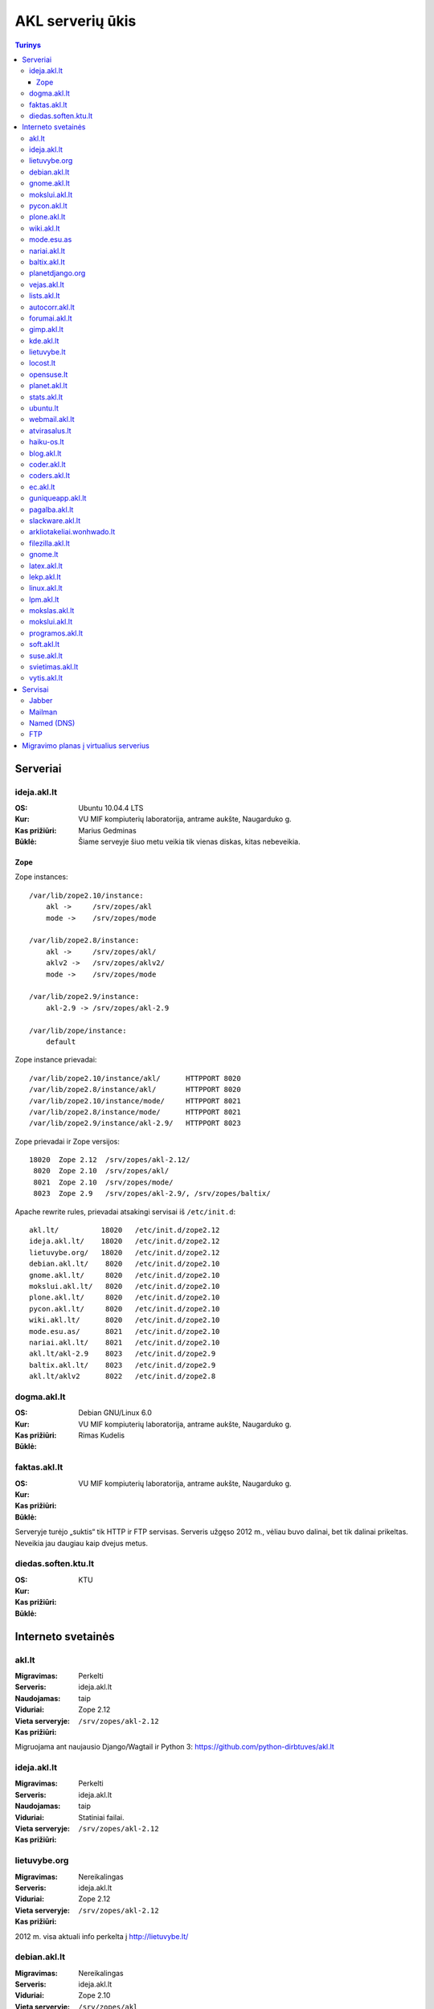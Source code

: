 #################
AKL serverių ūkis
#################

.. contents:: Turinys

Serveriai
=========

ideja.akl.lt
------------

:OS: Ubuntu 10.04.4 LTS
:Kur: VU MIF kompiuterių laboratorija, antrame aukšte, Naugarduko g.
:Kas prižiūri: Marius Gedminas
:Būklė: Šiame serveyje šiuo metu veikia tik vienas diskas, kitas nebeveikia.

Zope
~~~~

Zope instances::

  /var/lib/zope2.10/instance:
      akl ->     /srv/zopes/akl
      mode ->    /srv/zopes/mode

  /var/lib/zope2.8/instance:
      akl ->     /srv/zopes/akl/
      aklv2 ->   /srv/zopes/aklv2/
      mode ->    /srv/zopes/mode

  /var/lib/zope2.9/instance:
      akl-2.9 -> /srv/zopes/akl-2.9

  /var/lib/zope/instance:
      default

Zope instance prievadai::

  /var/lib/zope2.10/instance/akl/      HTTPPORT 8020
  /var/lib/zope2.8/instance/akl/       HTTPPORT 8020
  /var/lib/zope2.10/instance/mode/     HTTPPORT 8021
  /var/lib/zope2.8/instance/mode/      HTTPPORT 8021
  /var/lib/zope2.9/instance/akl-2.9/   HTTPPORT 8023

Zope prievadai ir Zope versijos::

  18020  Zope 2.12  /srv/zopes/akl-2.12/
   8020  Zope 2.10  /srv/zopes/akl/
   8021  Zope 2.10  /srv/zopes/mode/
   8023  Zope 2.9   /srv/zopes/akl-2.9/, /srv/zopes/baltix/

Apache rewrite rules, prievadai atsakingi servisai iš ``/etc/init.d``::

  akl.lt/          18020   /etc/init.d/zope2.12
  ideja.akl.lt/    18020   /etc/init.d/zope2.12
  lietuvybe.org/   18020   /etc/init.d/zope2.12
  debian.akl.lt/    8020   /etc/init.d/zope2.10
  gnome.akl.lt/     8020   /etc/init.d/zope2.10
  mokslui.akl.lt/   8020   /etc/init.d/zope2.10
  plone.akl.lt/     8020   /etc/init.d/zope2.10
  pycon.akl.lt/     8020   /etc/init.d/zope2.10
  wiki.akl.lt/      8020   /etc/init.d/zope2.10
  mode.esu.as/      8021   /etc/init.d/zope2.10
  nariai.akl.lt/    8021   /etc/init.d/zope2.10
  akl.lt/akl-2.9    8023   /etc/init.d/zope2.9
  baltix.akl.lt/    8023   /etc/init.d/zope2.9
  akl.lt/aklv2      8022   /etc/init.d/zope2.8



dogma.akl.lt
------------

:OS: Debian GNU/Linux 6.0
:Kur: VU MIF kompiuterių laboratorija, antrame aukšte, Naugarduko g.
:Kas prižiūri: Rimas Kudelis
:Būklė:

faktas.akl.lt
-------------

:OS:
:Kur: VU MIF kompiuterių laboratorija, antrame aukšte, Naugarduko g.
:Kas prižiūri:
:Būklė:

Serveryje turėjo „suktis“ tik HTTP ir FTP servisas. Serveris užgęso 2012 m.,
vėliau buvo dalinai, bet tik dalinai prikeltas. Neveikia jau daugiau kaip
dvejus metus.

diedas.soften.ktu.lt
--------------------

:OS:
:Kur: KTU
:Kas prižiūri:
:Būklė:

Interneto svetainės
===================

akl.lt
------

:Migravimas: Perkelti
:Serveris: ideja.akl.lt
:Naudojamas: taip
:Viduriai: Zope 2.12
:Vieta serveryje: ``/srv/zopes/akl-2.12``
:Kas prižiūri:

Migruojama ant naujausio Django/Wagtail ir Python 3:
https://github.com/python-dirbtuves/akl.lt

ideja.akl.lt
------------

:Migravimas: Perkelti
:Serveris: ideja.akl.lt
:Naudojamas: taip
:Viduriai: Statiniai failai.
:Vieta serveryje: ``/srv/zopes/akl-2.12``
:Kas prižiūri:

lietuvybe.org
-------------

:Migravimas: Nereikalingas
:Serveris: ideja.akl.lt
:Viduriai: Zope 2.12
:Vieta serveryje: ``/srv/zopes/akl-2.12``
:Kas prižiūri:

2012 m. visa aktuali info perkelta į http://lietuvybe.lt/

debian.akl.lt
-------------

:Migravimas: Nereikalingas
:Serveris: ideja.akl.lt
:Viduriai: Zope 2.10
:Vieta serveryje: ``/srv/zopes/akl``
:Kas prižiūri:

Nuo 2006-ųjų neveikia (http://tinyurl.com/q2sxght), 2005-aisiais permesdavo į
http://debian.home.lt/.

gnome.akl.lt
------------

:Migravimas: Nereikalingas
:Serveris: ideja.akl.lt
:Viduriai: Zope 2.10
:Vieta serveryje: ``/srv/zopes/akl``
:Kas prižiūri:

Svetainė apleista iškart ją įkūrus (http://tinyurl.com/o7tgas4).

mokslui.akl.lt
--------------

:Migravimas: Nereikalingas
:Serveris: ideja.akl.lt
:Viduriai: Zope 2.10
:Vieta serveryje: ``/srv/zopes/akl``
:Kas prižiūri:

Projektas stagnuoja: DVD atvaizdis neatnaujintas nuo 2008 m. Dėl naudingumo ir
reikalingumo galėtų pakomentuoti Jurgis.

pycon.akl.lt
------------

:Migravimas: Nereikalingas
:Serveris: ideja.akl.lt
:Viduriai: Zope 2.10
:Vieta serveryje: ``/srv/zopes/akl``
:Kas prižiūri:

Numigruotas į Pelican: https://bitbucket.org/sirex/pyconlt/, talpinamas POV
serveriuose.

plone.akl.lt
------------

:Migravimas: Nereikalingas
:Serveris: ideja.akl.lt
:Viduriai: Zope 2.10
:Vieta serveryje: ``/srv/zopes/akl``
:Kas prižiūri:

Labai seniai neatnaujinta, ir panašu, kad vargiai beaktuali svetainė (?).

wiki.akl.lt
-----------

:Migravimas: Nereikalingas
:Serveris: ideja.akl.lt
:Viduriai: Zope 2.10
:Vieta serveryje: ``/srv/zopes/akl``
:Kas prižiūri:

Labai menkai naudotas vikis, paskutiniai pakeitimai 2012 m. Gal pavyktų
išeksportuoti info ir importuoti kitur?

mode.esu.as
-----------

:Migravimas: Nereikalingas
:Serveris: ideja.akl.lt
:Viduriai: Zope 2.10
:Vieta serveryje: ``/srv/zopes/mode``
:Kas prižiūri:

Modesto Liudavičiaus <mode@esu.as> asmeninis fotoalbumas.

nariai.akl.lt
-------------

:Migravimas: ?
:Serveris: ideja.akl.lt
:Viduriai: Zope 2.10
:Vieta serveryje: ``/srv/zopes/mode``
:Kas prižiūri:

baltix.akl.lt
-------------

:Migravimas: Perkelti
:Serveris: ideja.akl.lt
:Viduriai: Zope 2.9
:Vieta serveryje: ``/srv/zopes/baltix``
:Kas prižiūri:

Mantas galėtų pakomentuoti dėl šitos svetainės sudėtingumo ir ar galima ją
atnaujinti.

Naujoje akl.lt svetainėje, planuojame padaryti galimybę, ant tos pačios TVS
prikabinti kelias skirtingas svetaines. Gal būt, baltix.akl.lt būtų geras
kandidatas perkėlimui.

planetdjango.org
----------------

:Migravimas: Perkelti
:Serveris: ideja.akl.lt
:Viduriai: Statiniai failai.
:Vieta serveryje: ``/home/adomas/planetdjango/html``
:Kas prižiūri:

Projektas 2014 m. užgesintas ir pakeistas dviem statiniais failais:
http://tinyurl.com/n8ys6z2.

vejas.akl.lt
------------

:Migravimas: Perkelti
:Serveris: ideja.akl.lt
:Viduriai: Statiniai failai.
:Vieta serveryje: ``/srv/vejas/www/``
:Kas prižiūri: Albertas Agėjavas

lists.akl.lt
------------

:Migravimas: Perkelti
:Serveris: ideja.akl.lt
:Viduriai: Mailman_
:Vieta serveryje: ``/usr/lib/cgi-bin/mailman``
:Kas prižiūri:

.. _Mailman: http://www.gnu.org/software/mailman/


autocorr.akl.lt
---------------

:Migravimas: Perkelti
:Nuoroda: http://autocorr.akl.lt
:Serveris: dogma.akl.lt
:Viduriai:
:Vieta serveryje:
:Kas prižiūri:

forumai.akl.lt
--------------

:Migravimas: Perkelti
:Nuoroda: http://forumai.akl.lt
:Serveris: dogma.akl.lt
:Viduriai:
:Vieta serveryje:
:Kas prižiūri:

gimp.akl.lt
-----------

:Migravimas: Perkelti
:Nuoroda: http://gimp.akl.lt
:Serveris: dogma.akl.lt
:Viduriai:
:Vieta serveryje:
:Kas prižiūri:

kde.akl.lt
----------

:Migravimas: Perkelti
:Nuoroda: http://kde.akl.lt
:Serveris: dogma.akl.lt
:Viduriai:
:Vieta serveryje:
:Kas prižiūri:

lietuvybe.lt
------------

:Migravimas: Perkelti
:Nuoroda: http://lietuvybe.lt
:Serveris: dogma.akl.lt
:Viduriai:
:Vieta serveryje:
:Kas prižiūri:

locost.lt
---------

:Migravimas: Perkelti
:Nuoroda: http://locost.lt
:Serveris: dogma.akl.lt
:Viduriai:
:Vieta serveryje:
:Kas prižiūri:

opensuse.lt
-----------

:Migravimas: Perkelti
:Nuoroda: http://opensuse.lt
:Serveris: dogma.akl.lt
:Viduriai:
:Vieta serveryje:
:Kas prižiūri:

planet.akl.lt
-------------

:Migravimas: Perkelti
:Nuoroda: http://planet.akl.lt
:Serveris: dogma.akl.lt
:Viduriai:
:Vieta serveryje:
:Kas prižiūri:

stats.akl.lt
------------

:Migravimas: Perkelti
:Nuoroda: http://stats.akl.lt
:Serveris: dogma.akl.lt
:Viduriai:
:Vieta serveryje:
:Kas prižiūri:

ubuntu.lt
---------

:Migravimas: Perkelti
:Nuoroda: http://ubuntu.lt
:Serveris: dogma.akl.lt
:Viduriai:
:Vieta serveryje:
:Kas prižiūri:

webmail.akl.lt
--------------

:Migravimas: Perkelti
:Nuoroda: http://webmail.akl.lt
:Serveris: dogma.akl.lt
:Viduriai:
:Vieta serveryje:
:Kas prižiūri:

atvirasalus.lt
--------------

:Migravimas: Perkelti
:Nuoroda: http://atvirasalus.lt
:Serveris: dogma.akl.lt
:Viduriai:
:Vieta serveryje:
:Kas prižiūri:

haiku-os.lt
-----------

:Migravimas: Perkelti
:Nuoroda: http://haiku-os.lt
:Serveris: dogma.akl.lt
:Viduriai:
:Vieta serveryje:
:Kas prižiūri:


blog.akl.lt
-----------

:Migravimas: Nereikalingas
:Nuoroda: http://blog.akl.lt
:Serveris: dogma.akl.lt
:Viduriai:
:Vieta serveryje:
:Kas prižiūri:

coder.akl.lt
------------

:Migravimas: Nereikalingas
:Nuoroda: http://coder.akl.lt
:Serveris: dogma.akl.lt
:Viduriai:
:Vieta serveryje:
:Kas prižiūri:

coders.akl.lt
-------------

:Migravimas: Nereikalingas
:Nuoroda: http://coders.akl.lt
:Serveris: dogma.akl.lt
:Viduriai:
:Vieta serveryje:
:Kas prižiūri:

ec.akl.lt
---------

:Migravimas: Nereikalingas
:Nuoroda: http://ec.akl.lt
:Serveris: dogma.akl.lt
:Viduriai:
:Vieta serveryje:
:Kas prižiūri:

guniqueapp.akl.lt
-----------------

:Migravimas: Nereikalingas
:Nuoroda: http://guniqueapp.akl.lt
:Serveris: dogma.akl.lt
:Viduriai:
:Vieta serveryje:
:Kas prižiūri:

pagalba.akl.lt
--------------

:Migravimas: Nereikalingas
:Nuoroda: http://pagalba.akl.lt
:Serveris: dogma.akl.lt
:Viduriai:
:Vieta serveryje:
:Kas prižiūri:

slackware.akl.lt
----------------

:Migravimas: Nereikalingas
:Nuoroda: http://slackware.akl.lt
:Serveris: dogma.akl.lt
:Viduriai:
:Vieta serveryje:
:Kas prižiūri:

arkliotakeliai.wonhwado.lt
--------------------------

:Migravimas: Nereikalingas
:Nuoroda: http://arkliotakeliai.wonhwado.lt
:Serveris: dogma.akl.lt
:Viduriai:
:Vieta serveryje:
:Kas prižiūri:

filezilla.akl.lt
----------------

:Migravimas: Nereikalingas
:Nuoroda: http://filezilla.akl.lt
:Serveris: dogma.akl.lt
:Viduriai:
:Vieta serveryje:
:Kas prižiūri:

gnome.lt
--------

:Migravimas: Nereikalingas
:Nuoroda: http://gnome.lt
:Serveris: dogma.akl.lt
:Viduriai:
:Vieta serveryje:
:Kas prižiūri:

latex.akl.lt
------------

:Migravimas: Nereikalingas
:Nuoroda: http://latex.akl.lt
:Serveris: dogma.akl.lt
:Viduriai:
:Vieta serveryje:
:Kas prižiūri:

lekp.akl.lt
-----------

:Migravimas: Nereikalingas
:Nuoroda: http://lekp.akl.lt
:Serveris: dogma.akl.lt
:Viduriai:
:Vieta serveryje:
:Kas prižiūri:

linux.akl.lt
------------

:Migravimas: Nereikalingas
:Nuoroda: http://linux.akl.lt
:Serveris: dogma.akl.lt
:Viduriai:
:Vieta serveryje:
:Kas prižiūri:

lpm.akl.lt
----------

:Migravimas: Nereikalingas
:Nuoroda: http://lpm.akl.lt
:Serveris: dogma.akl.lt
:Viduriai:
:Vieta serveryje:
:Kas prižiūri:

mokslas.akl.lt
--------------

:Migravimas: Nereikalingas
:Nuoroda: http://mokslas.akl.lt
:Serveris: dogma.akl.lt
:Viduriai:
:Vieta serveryje:
:Kas prižiūri:

mokslui.akl.lt
--------------

:Migravimas: Nereikalingas
:Nuoroda: http://mokslui.akl.lt
:Serveris: dogma.akl.lt
:Viduriai:
:Vieta serveryje:
:Kas prižiūri:

programos.akl.lt
----------------

:Migravimas: Nereikalingas
:Nuoroda: http://programos.akl.lt
:Serveris: dogma.akl.lt
:Viduriai:
:Vieta serveryje:
:Kas prižiūri:

soft.akl.lt
-----------

:Migravimas: Nereikalingas
:Nuoroda: http://soft.akl.lt
:Serveris: dogma.akl.lt
:Viduriai:
:Vieta serveryje:
:Kas prižiūri:

suse.akl.lt
-----------

:Migravimas: Nereikalingas
:Nuoroda: http://suse.akl.lt
:Serveris: dogma.akl.lt
:Viduriai:
:Vieta serveryje:
:Kas prižiūri:

svietimas.akl.lt
----------------

:Migravimas: Nereikalingas
:Nuoroda: http://svietimas.akl.lt
:Serveris: dogma.akl.lt
:Viduriai:
:Vieta serveryje:
:Kas prižiūri:

vytis.akl.lt
------------

:Migravimas: Nereikalingas
:Nuoroda: http://vytis.akl.lt
:Serveris: dogma.akl.lt
:Viduriai:
:Vieta serveryje:
:Kas prižiūri:


Servisai
========

Jabber
------

:Migravimas: ?
:Serveris: ideja.akl.lt
:Viduriai: ejabberd_
:Vieta serveryje:
:Kas prižiūri:

.. _ejabberd: https://www.ejabberd.im/

- ``ejabberd``
- ``jabber-pymsn``
- ``pyicqt``

Rimo pastabos:

- Mūsų XMPP servisas neatnaujintas daugybę metų ir veikia nepatikimai. Panašu,
  kad juo besinaudoja vos keletas žmonių. Galbūt būtų visom prasmėm protinga
  tiesiog suinstaliuoti naują XMPP serverį ir leisti jame registruotis?

- O gal XMPP paskyros turėtų būti sujungtos su @akl.lt el. pašto paskyromis?

- O gal mums turėti nuosavo XMPP serverio išvis nebereikia?


Mailman
-------

:Migravimas: Perkelti
:Serveris: ideja.akl.lt
:Viduriai: Mailman_
:Kas prižiūri:

Vargu, ar būtų problemų migruojantis – „Mailman“ per pastaruosius metus nelabai
keitėsi, o trečioji jo versija dar neužbaigta ir neišleista.

Named (DNS)
-----------

:Migravimas: Perkelti
:Serveris: ideja.akl.lt
:Viduriai:
:Kas prižiūri:

``/etc/bind``::

    zone akl.lt
    zone baltix.lv
    zone gnome.lt      // sprendžiant iš whois.lt, ši zona dabar gyvena serveriai.lt. NEAKTUALI?
    zone mozilla.lt    // NEAKTUALI – ši zona dabar laikoma „Mozillos“ serveriuose
    zone wonhwado.lt   // sprendžiant iš whois.lt, ši zona dabar gyvena domreg.lt. NEAKTUALI?

Bet kuriuo atveju, „Bind“ atnaujinti nebūtų sunku.

FTP
---

:Migravimas: Perkelti
:Serveris: faktas.akl.lt
:Viduriai:
:Kas prižiūri:

Neveikia:

- http://ftp.akl.lt
- http://files.akl.lt
- http://mirror.akl.lt


Migravimo planas į virtualius serverius
=======================================

Kadangi šiuo metu yra trys skirtingi serveriai, turintys labai daug skirtingų
projektų, tarp kurių nemaža dalis yra pasenusių, siūlau visus esamus projektus
aprašyti į Dockerfile_ ir talpinti į vieną serverį Docker_ konteineriuose.

Tokiu būdu, viename serveryje bus galima tvarkingai talpinti visus projektus,
nereikės skirtingų serverių Python'ui, PHP'ui ir pan.

Be to Dockerfile_ užtikrins projekto paleidimo atkartojamumą, todėl jei
ateityje reikės kraustytis į kokį nors kitą serverį, arba reikės atnaujinti
sistemą, tai migravimas bus paprastesnis ir vienintelis reikalavimas serveriui
bus Docker_ palaikymas.

Galiausiai visi Dockerfile_'ai bus apjungti naudojant Fig_ ir saugomi vienoje
repozitorijoje, todėl bus aišku, kas vyksta su projektais, kada paskutinį kartą
jie buvo atnaujinti, kas ką naudoja ir pan.

To tarpu host serveris bus iš esmės tuščias, jame suksis tik Docker_
konteineriai ir tvarkingai bus padėti taip vadinamie *docker volumes*.

.. _Dockerfile: https://docs.docker.com/reference/builder/
.. _Docker: https://www.docker.com/
.. _Fig: http://www.fig.sh/
